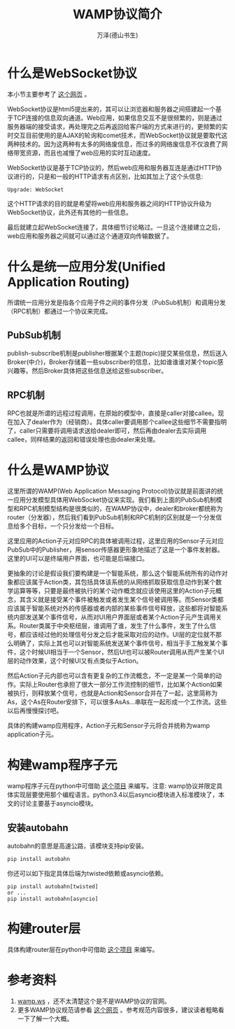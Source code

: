 #+LATEX_CLASS: article
#+LATEX_CLASS_OPTIONS:[11pt,oneside]
#+LATEX_HEADER: \usepackage{article}


#+HTML_HEAD: <link rel="stylesheet"  href="http://a358003542.github.io/templates/main.css"/>



#+TITLE: WAMP协议简介
#+AUTHOR: 万泽(德山书生)
#+CREATOR: 编者:wanze(<a href="mailto:a358003542@163.com">a358003542@163.com</a>)
#+DESCRIPTION: 制作者邮箱：a358003542@gmail.com


* 什么是WebSocket协议
本小节主要参考了 [[http://www.ibm.com/developerworks/cn/web/1112_huangxa_websocket/index.html][这个网页]] 。

WebSocket协议是html5提出来的，其可以让浏览器和服务器之间搭建起一个基于TCP连接的信息双向通道。Web应用，如果信息交互不是很频繁的，则是通过服务器端的接受请求，再处理完之后再返回给客户端的方式来进行的，更频繁的实时交互目前使用的是AJAX的轮询和comet技术，而WebSocket协议就是要取代这两种技术的。因为这两种有太多的网络废信息，而过多的网络废信息不仅浪费了网络带宽资源，而且也减慢了web应用的实时互动速度。

WebSocket协议是基于TCP协议的，然后web应用和服务器互连是通过HTTP协议进行的，只是和一般的HTTP请求有点区别，比如其加上了这个头信息:
#+BEGIN_EXAMPLE
Upgrade: WebSocket
#+END_EXAMPLE

这个HTTP请求的目的就是希望将web应用和服务器之间的HTTP协议升级为WebSocket协议，此外还有其他的一些信息。

最后就建立起WebSocket连接了，具体细节讨论略过。一旦这个连接建立之后，web应用和服务器之间就可以通过这个通道双向传输数据了。


* 什么是统一应用分发(Unified Application Routing)
所谓统一应用分发是指各个应用子件之间的事件分发（PubSub机制）和调用分发（RPC机制）都通过一个协议来完成。

** PubSub机制
[[file:images/unified_routing_pubsub_broker.svg]]

publish-subscribe机制是publisher根据某个主题(topic)提交某些信息，然后送入Broker(中介)，Broker存储着一些subscriber的信息，比如谁谁谁对某个topic感兴趣等。然后Broker具体把这些信息送给这些subscriber。



** RPC机制
RPC也就是所谓的远程过程调用，在原始的模型中，直接是caller对接callee。现在加入了dealer作为（经销商）。具体caller要调用那个callee这些细节不需要指明了，caller只需要将调用请求送给dealer即可，然后再由dealer去实际调用callee，同样结果的返回和错误处理也由dealer来处理。 

[[file:images/unified_routing_rpc_dealer.svg]]



* 什么是WAMP协议
这里所谓的WAMP(Web Application Messaging Protocol)协议就是前面讲的统一应用分发模型具体用WebSocket协议来实现。我们看到上面的PubSub机制模型和RPC机制模型结构是很类似的，在WAMP协议中，dealer和broker都统称为router（分发器），然后我们看到PubSub机制和RPC机制的区别就是一个分发信息给多个目标，一个只分发给一个目标。

[[file:images/WAMP模型.png]]

这里应用的Action子元对应RPC的具体被调用过程，这里应用的Sensor子元对应PubSub中的Publisher，用sensor传感器更形象地描述了这是一个事件发射器。这里的UI可以是终端用户界面，也可能是后端接口。

更抽象的讨论是假设我们要构建是一个智能系统，那么这个智能系统所有的动作对象都应该属于Action类，其包括具体该系统的从网络抓取获取信息动作到某个数学运算等等，只要是最终被执行的某个动作概念就应该使用这里的Action子元概念，其含义就是接受某个事件被触发或者发生某个信号被调用等。而Sensor类都应该属于智能系统对外的传感器或者内部的某些事件信号释放，这些都将对智能系统内部发送某个事件信号，从而对UI用户界面层或者某个Action子元产生调用关系。Router类属于中央枢纽层，谁调用了谁，发生了什么事件，发生了什么信号，都应该经过他的处理信号分发之后才能采取对应的动作。UI层的定位就不那么明确了，实际上其也可以对智能系统发送某个事件信号，相当于手工触发某个事件，这个时候UI相当于一个Sensor，然后UI也可以被Router调用从而产生某个UI层的动作效果，这个时候UI又有点类似于Action。

然后Action子元内部也可以含有更复杂的工作流概念，不一定是某一个简单的动作。实际上Router也承担了很大一部分工作流控制的细节，比如某个Action如果被执行，则释放某个信号，也就是Action和Sensor合并在了一起，这里简称为As，这个As在Router安排下，可以很多AsAs...串联在一起形成一个工作流。这些以后再慢慢探讨吧。


具体的构建wamp应用程序，Action子元和Sensor子元将合并统称为wamp application子元。

* 构建wamp程序子元
wamp程序子元在python中可借助 [[https://github.com/tavendo/AutobahnPython/][这个项目]] 来编写。注意: wamp协议并限定具体实现层要使用那个编程语言。python3.4以后asyncio模块进入标准模块了，本文的讨论主要基于asyncio模块。

** 安装autobahn
autobahn的意思是高速公路，该模块支持pip安装。
#+BEGIN_SRC sh
pip install autobahn
#+END_SRC

你还可以如下指定具体后端为twisted依赖或asyncio依赖。
#+BEGIN_EXAMPLE
pip install autobahn[twisted]  
or ...
pip install autobahn[asyncio]
#+END_EXAMPLE


* 构建router层
具体构建router层在python中可借助 [[https://github.com/crossbario/crossbar/][这个项目]] 来编写。


* 参考资料
1. [[http://wamp.ws/][wamp.ws]] ，还不太清楚这个是不是WAMP协议的官网。
2. 更多WAMP协议规范请参看 [[https://github.com/tavendo/WAMP/blob/master/spec/basic.md][这个网页]] 。参考规范内容很多，建议读者粗略看一下了解一个大概。






